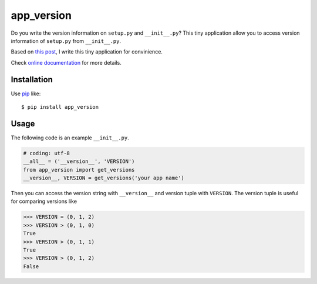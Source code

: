 app_version
==========================
.. image:: https://secure.travis-ci.org/lambdalisue/app_version.png?branch=master
    :target: http://travis-ci.org/lambdalisue/app_version
    :alt: Build status

.. image:: https://coveralls.io/repos/lambdalisue/app_version/badge.png?branch=master
    :target: https://coveralls.io/r/lambdalisue/app_version/
    :alt: Coverage

.. image:: https://pypip.in/d/app_version/badge.png
    :target: https://pypi.python.org/pypi/app_version/
    :alt: Downloads

.. image:: https://pypip.in/v/app_version/badge.png
    :target: https://pypi.python.org/pypi/app_version/
    :alt: Latest version

.. image:: https://pypip.in/wheel/app_version/badge.png
    :target: https://pypi.python.org/pypi/app_version/
    :alt: Wheel Status

.. image:: https://pypip.in/egg/app_version/badge.png
    :target: https://pypi.python.org/pypi/app_version/
    :alt: Egg Status

.. image:: https://pypip.in/license/app_version/badge.png
    :target: https://pypi.python.org/pypi/app_version/
    :alt: License

Do you write the version information on ``setup.py`` and ``__init__.py``?
This tiny application allow you to access version information of ``setup.py``
from ``__init__.py``.

Based on `this post <http://stackoverflow.com/questions/17583443/what-is-the-correct-way-to-share-package-version-with-setup-py-and-the-package/17638236#17638236>`_, I write this tiny application for convinience.

Check
`online documentation <http://python-tolerance.readthedocs.org/en/latest/>`_
for more details.

Installation
------------
Use pip_ like::

    $ pip install app_version

.. _pip: https://pypi.python.org/pypi/pip

Usage
-----
The following code is an example ``__init__.py``.

.. code-block:: python

    # coding: utf-8
    __all__ = ('__version__', 'VERSION')
    from app_version import get_versions
    __version__, VERSION = get_versions('your app name')
    
Then you can access the version string with ``__version__`` and version tuple
with ``VERSION``.
The version tuple is useful for comparing versions like

.. code-block:: python

    >>> VERSION = (0, 1, 2)
    >>> VERSION > (0, 1, 0)
    True
    >>> VERSION > (0, 1, 1)
    True
    >>> VERSION > (0, 1, 2)
    False
